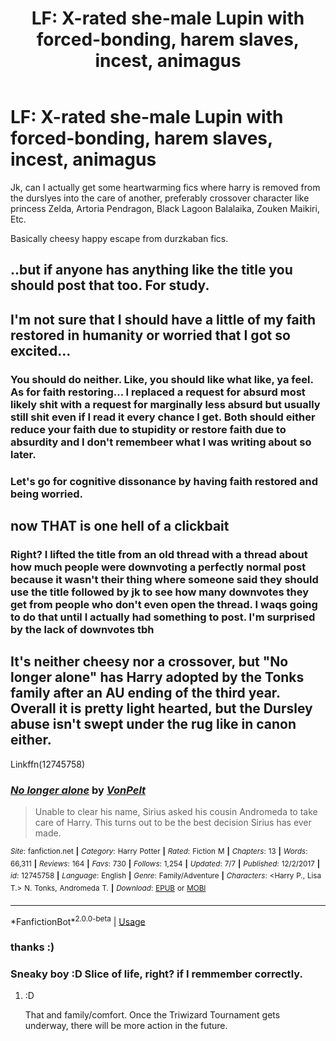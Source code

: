 #+TITLE: LF: X-rated she-male Lupin with forced-bonding, harem slaves, incest, animagus

* LF: X-rated she-male Lupin with forced-bonding, harem slaves, incest, animagus
:PROPERTIES:
:Author: ksense2016
:Score: 0
:DateUnix: 1531496672.0
:DateShort: 2018-Jul-13
:FlairText: Request
:END:
Jk, can I actually get some heartwarming fics where harry is removed from the durslyes into the care of another, preferably crossover character like princess Zelda, Artoria Pendragon, Black Lagoon Balalaika, Zouken Maikiri, Etc.

Basically cheesy happy escape from durzkaban fics.


** ..but if anyone has anything like the title you should post that too. For study.
:PROPERTIES:
:Score: 21
:DateUnix: 1531499000.0
:DateShort: 2018-Jul-13
:END:


** I'm not sure that I should have a little of my faith restored in humanity or worried that I got so excited...
:PROPERTIES:
:Author: FerusGrim
:Score: 13
:DateUnix: 1531497264.0
:DateShort: 2018-Jul-13
:END:

*** You should do neither. Like, you should like what like, ya feel. As for faith restoring... I replaced a request for absurd most likely shit with a request for marginally less absurd but usually still shit even if I read it every chance I get. Both should either reduce your faith due to stupidity or restore faith due to absurdity and I don't remembeer what I was writing about so later.
:PROPERTIES:
:Author: ksense2016
:Score: 2
:DateUnix: 1531497797.0
:DateShort: 2018-Jul-13
:END:


*** Let's go for cognitive dissonance by having faith restored and being worried.
:PROPERTIES:
:Author: MindForgedManacle
:Score: 1
:DateUnix: 1531523196.0
:DateShort: 2018-Jul-14
:END:


** now THAT is one hell of a clickbait
:PROPERTIES:
:Author: asphodelllll
:Score: 6
:DateUnix: 1531526186.0
:DateShort: 2018-Jul-14
:END:

*** Right? I lifted the title from an old thread with a thread about how much people were downvoting a perfectly normal post because it wasn't their thing where someone said they should use the title followed by jk to see how many downvotes they get from people who don't even open the thread. I waqs going to do that until I actually had something to post. I'm surprised by the lack of downvotes tbh
:PROPERTIES:
:Author: ksense2016
:Score: 1
:DateUnix: 1531534973.0
:DateShort: 2018-Jul-14
:END:


** It's neither cheesy nor a crossover, but "No longer alone" has Harry adopted by the Tonks family after an AU ending of the third year. Overall it is pretty light hearted, but the Dursley abuse isn't swept under the rug like in canon either.

Linkffn(12745758)
:PROPERTIES:
:Author: Hellstrike
:Score: 2
:DateUnix: 1531498423.0
:DateShort: 2018-Jul-13
:END:

*** [[https://www.fanfiction.net/s/12745758/1/][*/No longer alone/*]] by [[https://www.fanfiction.net/u/8266516/VonPelt][/VonPelt/]]

#+begin_quote
  Unable to clear his name, Sirius asked his cousin Andromeda to take care of Harry. This turns out to be the best decision Sirius has ever made.
#+end_quote

^{/Site/:} ^{fanfiction.net} ^{*|*} ^{/Category/:} ^{Harry} ^{Potter} ^{*|*} ^{/Rated/:} ^{Fiction} ^{M} ^{*|*} ^{/Chapters/:} ^{13} ^{*|*} ^{/Words/:} ^{66,311} ^{*|*} ^{/Reviews/:} ^{164} ^{*|*} ^{/Favs/:} ^{730} ^{*|*} ^{/Follows/:} ^{1,254} ^{*|*} ^{/Updated/:} ^{7/7} ^{*|*} ^{/Published/:} ^{12/2/2017} ^{*|*} ^{/id/:} ^{12745758} ^{*|*} ^{/Language/:} ^{English} ^{*|*} ^{/Genre/:} ^{Family/Adventure} ^{*|*} ^{/Characters/:} ^{<Harry} ^{P.,} ^{Lisa} ^{T.>} ^{N.} ^{Tonks,} ^{Andromeda} ^{T.} ^{*|*} ^{/Download/:} ^{[[http://www.ff2ebook.com/old/ffn-bot/index.php?id=12745758&source=ff&filetype=epub][EPUB]]} ^{or} ^{[[http://www.ff2ebook.com/old/ffn-bot/index.php?id=12745758&source=ff&filetype=mobi][MOBI]]}

--------------

*FanfictionBot*^{2.0.0-beta} | [[https://github.com/tusing/reddit-ffn-bot/wiki/Usage][Usage]]
:PROPERTIES:
:Author: FanfictionBot
:Score: 1
:DateUnix: 1531498435.0
:DateShort: 2018-Jul-13
:END:


*** thanks :)
:PROPERTIES:
:Author: ksense2016
:Score: 1
:DateUnix: 1531535009.0
:DateShort: 2018-Jul-14
:END:


*** Sneaky boy :D Slice of life, right? if I remmember correctly.
:PROPERTIES:
:Author: Mestrehunter
:Score: 1
:DateUnix: 1531535981.0
:DateShort: 2018-Jul-14
:END:

**** :D

That and family/comfort. Once the Triwizard Tournament gets underway, there will be more action in the future.
:PROPERTIES:
:Author: Hellstrike
:Score: 1
:DateUnix: 1531551446.0
:DateShort: 2018-Jul-14
:END:
